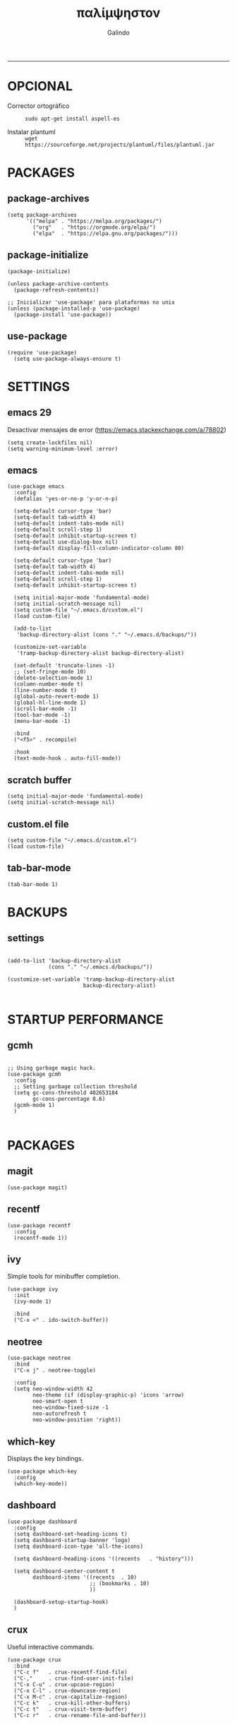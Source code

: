 
#+TITLE:    παλίμψηστον
#+AUTHOR:   Galindo
#+PROPERTY: header-args :tangle init.el
-----

* OPCIONAL
- Corrector ortográfico ::
  =sudo apt-get install aspell-es=
  
- Instalar plantuml ::
  =wget https://sourceforge.net/projects/plantuml/files/plantuml.jar=
  
* PACKAGES
** package-archives 
#+begin_src elisp
  (setq package-archives
        '(("melpa" . "https://melpa.org/packages/")
          ("org"   . "https://orgmode.org/elpa/")
          ("elpa"  . "https://elpa.gnu.org/packages/")))
#+end_src

** package-initialize
#+BEGIN_SRC elisp
  (package-initialize)

  (unless package-archive-contents
    (package-refresh-contents))

  ;; Inicializar 'use-package' para plataformas no unix
  (unless (package-installed-p 'use-package)
    (package-install 'use-package))
#+END_SRC

#+RESULTS:

** use-package
#+begin_src elisp
  (require 'use-package)
    (setq use-package-always-ensure t)
#+end_src

* SETTINGS
** emacs 29
Desactivar mensajes de error (https://emacs.stackexchange.com/a/78802)
#+begin_src elisp
  (setq create-lockfiles nil)
  (setq warning-minimum-level :error)
#+end_src

** emacs
#+BEGIN_SRC elisp
  (use-package emacs
    :config
    (defalias 'yes-or-no-p 'y-or-n-p)

    (setq-default cursor-type 'bar)
    (setq-default tab-width 4)
    (setq-default indent-tabs-mode nil)
    (setq-default scroll-step 1)
    (setq-default inhibit-startup-screen t)
    (setq-default use-dialog-box nil)
    (setq-default display-fill-column-indicator-column 80)

    (setq-default cursor-type 'bar)
    (setq-default tab-width 4)
    (setq-default indent-tabs-mode nil)
    (setq-default scroll-step 1)
    (setq-default inhibit-startup-screen t)

    (setq initial-major-mode 'fundamental-mode)
    (setq initial-scratch-message nil)
    (setq custom-file "~/.emacs.d/custom.el")
    (load custom-file)

    (add-to-list
     'backup-directory-alist (cons "." "~/.emacs.d/backups/"))

    (customize-set-variable
     'tramp-backup-directory-alist backup-directory-alist)

    (set-default 'truncate-lines -1)
    ;; (set-fringe-mode 10)
    (delete-selection-mode 1)
    (column-number-mode t)
    (line-number-mode t)
    (global-auto-revert-mode 1)
    (global-hl-line-mode 1)
    (scroll-bar-mode -1)
    (tool-bar-mode -1)
    (menu-bar-mode -1)

    :bind
    ("<f5>" . recompile)

    :hook
    (text-mode-hook . auto-fill-mode))
#+END_SRC

** scratch buffer
#+BEGIN_SRC elisp
  (setq initial-major-mode 'fundamental-mode)
  (setq initial-scratch-message nil)
#+END_SRC

** custom.el file
#+BEGIN_SRC elisp
  (setq custom-file "~/.emacs.d/custom.el")
  (load custom-file)
#+END_SRC

** tab-bar-mode
#+begin_src elisp
  (tab-bar-mode 1)
#+end_src

** COMMENT extras
#+begin_src elisp
  (keymap-set ctl-x-map "t" nil)
  (setq tab-prefix-map nil)
  (makunbound 'tab-prefix-map)
  (unload-feature 'tab-bar)
#+end_src

** COMMENT frame border
#+BEGIN_SRC elisp 
  (set-frame-parameter
   (selected-frame) 'undecorated t)
#+END_SRC

** COMMENT server dashboard
#+begin_src elisp
  (setq initial-buffer-choice (lambda () (switch-to-buffer "*dashboard*")))
#+end_src

** COMMENT transparency
#+BEGIN_SRC elisp

  ;;Fondo trasparente
  (set-frame-parameter
   (selected-frame) 'alpha '(100 100))

  ;;Transparencia del borde
  (add-to-list
   'default-frame-alist '(alpha 95 95))

#+END_SRC

** COMMENT global modes
#+BEGIN_SRC elisp

  (set-fringe-mode 10)               ;Espaciado
  (column-number-mode t)             ;Numero de columna en el modeline
  (line-number-mode t)               ;Numero de fila en el modeline
  (scroll-bar-mode -1)               ;Scroll bars visibles
  (display-time-mode -1)             ;Mostrar la hora
  (display-battery-mode -1)          ;Mostrar batteria
  (delete-selection-mode 1)          ;Typed text replaces the selection
  (tool-bar-mode -1)                 ;Barra de herramientas visisles
  (menu-bar-mode -1)                 ;Menu de herramientas visible
  (global-hl-line-mode 1)            ;Cambiar el color de la line actual
  (global-auto-revert-mode 1)        ;Reload file changes on disk

#+END_SRC

* BACKUPS
** settings
#+BEGIN_SRC elisp

  (add-to-list 'backup-directory-alist
               (cons "." "~/.emacs.d/backups/"))

  (customize-set-variable 'tramp-backup-directory-alist
                          backup-directory-alist)

#+END_SRC

* STARTUP PERFORMANCE
** gcmh
#+BEGIN_SRC elisp

  ;; Using garbage magic hack.
  (use-package gcmh
    :config
    ;; Setting garbage collection threshold
    (setq gc-cons-threshold 402653184
          gc-cons-percentage 0.6)
    (gcmh-mode 1)
    )

#+END_SRC

* PACKAGES
** magit
#+BEGIN_SRC elisp
  (use-package magit)
#+END_SRC

** recentf
#+BEGIN_SRC elisp
  (use-package recentf
    :config 
    (recentf-mode 1))
#+END_SRC

** ivy
Simple tools for minibuffer completion.
#+BEGIN_SRC elisp
  (use-package ivy
    :init   
    (ivy-mode 1)

    :bind   
    ("C-x <" . ido-switch-buffer))
#+END_SRC

** neotree
#+BEGIN_SRC elisp
  (use-package neotree
    :bind    
    ("C-x j" . neotree-toggle)

    :config  
    (setq neo-window-width 42
          neo-theme (if (display-graphic-p) 'icons 'arrow)
          neo-smart-open t
          neo-window-fixed-size -1
          neo-autorefresh t
          neo-window-position 'right))
#+END_SRC

** which-key
Displays the key bindings.
#+BEGIN_SRC elisp
  (use-package which-key
    :config
    (which-key-mode))
#+END_SRC

** dashboard
#+BEGIN_SRC elisp
  (use-package dashboard
    :config
    (setq dashboard-set-heading-icons t)
    (setq dashboard-startup-banner 'logo)
    (setq dashboard-icon-type 'all-the-icons)

    (setq dashboard-heading-icons '((recents   . "history")))

    (setq dashboard-center-content t
          dashboard-items '((recents  . 10)
                            ;; (bookmarks . 10)
                            ))

    (dashboard-setup-startup-hook)
    )
#+END_SRC

** crux
Useful interactive commands.
#+BEGIN_SRC elisp
  (use-package crux
    :bind
    ("C-c f"   . crux-recentf-find-file)
    ("C-,"     . crux-find-user-init-file)
    ("C-x C-u" . crux-upcase-region)
    ("C-x C-l" . crux-downcase-region)
    ("C-x M-c" . crux-capitalize-region)
    ("C-c k"   . crux-kill-other-buffers)
    ("C-c t"   . crux-visit-term-buffer)
    ("C-c r"   . crux-rename-file-and-buffer))
#+END_SRC

** company
#+BEGIN_SRC elisp
  (use-package company
    :config
    (setq company-idle-delay 0
          company-minimum-prefix-length 2
          company-show-numbers t
          company-tooltip-limit 10
          company-tooltip-align-annotations t
          company-tooltip-flip-when-above t)

    ;; (add-to-list 'company-backends 'company-clang)
    (add-to-list 'company-backends 'company-capf)

    (global-company-mode))
#+END_SRC

** lsp
#+begin_src elisp
  (use-package lsp-mode
    :hook
    (python-mode . lsp)
    (prolog-mode . lsp)

    :commands lsp)
#+end_src

** company-quickhelp
#+BEGIN_SRC elisp
  (use-package company-quickhelp
    :config
    (company-quickhelp-mode))
#+END_SRC

** git-gutter
#+BEGIN_SRC elisp
  (use-package git-gutter)
#+END_SRC

#+RESULTS:

** hl-todo
#+BEGIN_SRC elisp
  (use-package hl-todo
    :custom-face
    (hl-todo ((t (:inherit hl-todo :italic t))))

    :hook
    (prog-mode . hl-todo-mode)
    (yaml-mode . hl-todo-mode)
    (org-mode . hl-todo-mode)

    :config
    (setq hl-todo-mode 1))
#+END_SRC

** format-all
#+BEGIN_SRC elisp
  (use-package format-all)
#+END_SRC

** emmet
#+BEGIN_SRC elisp
  (use-package emmet-mode
    :config
    (setq emmet-expand-jsx-className? t)

    :hook
    (sgml-mode . emmet-mode)
    (css-mode . emmet-mode))
#+END_SRC

** gnuplot
#+BEGIN_SRC elisp
  (use-package gnuplot)
#+END_SRC

** rainbow-mode
#+BEGIN_SRC elisp
  (use-package rainbow-mode)
#+END_SRC

** yasnippet
#+BEGIN_SRC elisp
  (use-package yasnippet
    :config
    (setq yas-snippet-dirs '("~/.emacs.d/yasnippet/"))
    (yas-global-mode 1))
#+END_SRC

** imenu-list
#+BEGIN_SRC elisp
  (use-package imenu-list)
#+END_SRC

** lorem-ipsum
#+BEGIN_SRC elisp
  (use-package lorem-ipsum)
#+END_SRC

** rainbow-delimiters
#+begin_src elisp
  (use-package rainbow-delimiters
    :hook
    (prog-mode . rainbow-delimiters-mode))
#+end_src

** plantuml
#+begin_src elisp
  (use-package plantuml-mode
    :config
    (setq plantuml-jar-path "~/.emacs.d/plantuml.jar")
    (setq plantuml-default-exec-mode 'jar)
    (setq plantuml-output-type "png"))
#+end_src

** zen-mode
#+begin_src elisp
  (use-package zen-mode)
#+end_src

** COMMENT projectile
#+BEGIN_SRC elisp
  (use-package projectile
    :config (projectile-mode +1)
    :bind   (:map projectile-mode-map
                  ("s-p"   . projectile-command-map)
                  ("C-c p" . projectile-command-map)
                  ))

#+END_SRC

* PROGRAMMING MODE
** prog-mode
#+begin_src elisp
  (use-package prog-mode
    :ensure nil
    :hook 
    (prog-mode . display-line-numbers-mode)
    (prog-mode . display-fill-column-indicator-mode))
#+end_src

** latex
#+begin_src elisp
  (use-package latex-mode
    :ensure nil
    :hook
    (latex-mode . auto-fill-mode))
#+end_src

** markdown
#+BEGIN_SRC elisp
  (use-package markdown-mode
    :hook
    (markdown-mode . auto-fill-mode)
    
    :init
    (setq markdown-command "multimarkdown")

    :mode
    ("README\\.md\\'" . gfm-mode))
#+END_SRC

** python
#+BEGIN_SRC elisp
  (use-package anaconda-mode
    :hook
    (python-mode . anaconda-mode)
    (python-mode . anaconda-eldoc-mode))

  (use-package company-anaconda
    :init 
    (require 'rx)

    :after 
    (company)

    :config
    (add-to-list 'company-backends 'company-anaconda))
#+END_SRC

** web
#+BEGIN_SRC elisp
  (use-package company-web
    :init
    (require 'rx)

    :after
    (company)

    :config
    (add-to-list 'company-backends 'company-web-html))
#+END_SRC

** lua
#+BEGIN_SRC elisp
  (use-package lua-mode)
#+END_SRC

** R/ESS
#+BEGIN_SRC elisp
  (use-package ess)
#+END_SRC

** nasm
#+BEGIN_SRC elisp
  (use-package nasm-mode
    :mode "\\.asm\\'")
#+END_SRC

** racket 
#+begin_src elisp
  (use-package racket-mode)
#+end_src

** haskell
#+begin_src elisp
  (use-package haskell-mode  
    :hook
    (haskell-mode . company-mode)
    (haskell-mode . rainbow-delimiters-mode)

    :bind
    ("C-c C-l" . haskell-process-load-file)

    :config
    (setq haskell-process-path-ghci "ghci")
    (setq haskell-process-args-ghci '("-ferror-spans" "-XFlexibleContexts"))
    (setq haskell-interactive-popup-errors nil))
#+end_src

** yaml
#+begin_src elisp
  (use-package yaml-mode)
#+end_src

** c y cpp
#+BEGIN_SRC elisp
  (use-package cc-mode
    :bind  
    ("<f5>" . recompile))
#+END_SRC

* ORG-MODE
** org
#+BEGIN_SRC elisp
  (use-package org
    :hook
    (org-mode . auto-fill-mode)
    (org-mode . (lambda ()
                  ;; (visual-line-mode)
                  ;; (org-indent-mode t)
                  (org-content 2)))

    :config
    (setq org-confirm-babel-evaluate nil)
    (setq org-support-shift-select t)
    (setq org-preview-latex-default-process 'dvisvgm)
    (setq org-html-htmlize-output-type `nil)
    (setq org-src-tab-acts-natively t)
    (setq org-html-htmlize-output-type 'nil)
    (setq org-latex-caption-above nil)
    (setq org-babel-python-command "python3")

    (setq org-format-latex-options
          (plist-put org-format-latex-options :scale 1))

    (setq org-plantuml-jar-path
          (expand-file-name "~/.emacs.d/plantuml.jar"))

    (setq org-latex-pdf-process
          '("latexmk -pdflatex='pdflatex -interaction nonstopmode' -pdf -bibtex -f %f"))

    (org-babel-do-load-languages
     'org-babel-load-languages
     '((emacs-lisp . t)
       (python . t)
       (latex . t)
       (ditaa . t)
       (maxima . t)
       (octave . t)
       (plantuml . t)
       (shell . t)))

    :bind
    (:map org-mode-map
          ("<M-return>" . org-toggle-latex-fragment)))
#+END_SRC

** modern
#+begin_src elisp
  (use-package org-modern
    :hook
    (org-mode . org-modern-mode))
#+end_src

** roam
#+begin_src elisp
  (use-package org-roam
    :custom
    (org-roam-directory (file-truename "~/.emacs.d/roam/"))
    (setq org-roam-dailies-directory "~/.emacs.d/roam/journal/")


    :bind 
    ("C-c n l" . org-roam-buffer-toggle)
    ("C-c n f" . org-roam-node-find)
    ("C-c n g" . org-roam-graph)
    ("C-c n i" . org-roam-node-insert)
    ("C-c n c" . org-roam-capture)

    :config
    (setq org-roam-node-display-template
          (concat "${title:*} " (propertize "${tags:10}" 'face 'org-tag)))

    (org-roam-db-autosync-mode)
    (require 'org-roam-protocol))
#+end_src

* SHELLS
** vterm
#+begin_src elisp
  (use-package vterm)
#+end_src

** COMMENT eshell
#+BEGIN_SRC elisp
  (use-package eshell
    :config
    (setq eshell-prompt-function
          (lambda ()
            (concat
             (format-time-string "[%H:%M]" (current-time))
             (if (magit-get-current-branch)
                 (concat "[git:" (magit-get-current-branch) "]" )
               "")
             " "
             (abbreviate-file-name (eshell/pwd))
             "\n"
             " > "
             )))

    (setq eshell-prompt-regexp " > ")   ; or " > "
    (setq eshell-prompt-string " > ")   ; or " > "
    )
#+END_SRC

* THEMES
** doom-themes
#+BEGIN_SRC elisp
  (use-package doom-themes
    :config
    ;; (load-theme 'doom-opera t)
    ;; (load-theme 'doom-one t)
    (load-theme 'doom-tomorrow-night)
    
    ;; (doom-themes-neotree-config)

    (defun doom-toggle-theme ()
      "Alterna entre dos temas personalizados en Emacs."
      (interactive)
      (if (eq (car custom-enabled-themes) 'doom-tomorrow-day)
          (progn
            (disable-theme 'doom-tomorrow-day)
            (load-theme 'doom-tomorrow-night t))
        (progn
          (disable-theme 'doom-tomorrow-night)
          (load-theme 'doom-tomorrow-day t))))

    )
#+END_SRC

#+RESULTS:
: t

** yaml
#+begin_src elisp
  (use-package yaml-mode)
#+end_src

** evil-model
#+begin_src elisp
  (use-package evil)
#+end_src

** golden-ratio
#+begin_src elisp
  (use-package golden-ratio
    :ensure t
    :hook
    (after-init . golden-ratio-mode)
    :custom
    (golden-ratio-auto-scale t)
    (golden-ratio-exclude-modes '(treemacs-mode occur-mode)))
#+end_src

** all-the-icons
#+begin_src elisp
  (use-package all-the-icons
    :if (display-graphic-p))
#+end_src

** centered-window
#+BEGIN_SRC elisp
  (use-package centered-window
    :hook
    (org-mode . centered-window-mode)
    (prog-mode . centered-window-mode))
#+END_SRC

** COMMENT spacius-padding
#+begin_src elisp
  (use-package spacious-padding
    :ensure t
    :hook
    (after-init . spacious-padding-mode))
#+end_src

** COMMENT solair
#+begin_src elisp
  (use-package solaire-mode
    :config
    (solaire-global-mode +1))
#+end_src

** COMMENT tao-theme
#+begin_src elisp
  (use-package tao-theme
    :config
    (load-theme 'tao-yin t))
#+end_src

** COMMENT modus-themes
#+begin_src elisp
  (use-package modus-themes
    :config
    ;; (load-theme 'modus-operandi t)
    ;; (load-theme 'modus-vivendi t)        
    (load-theme 'modus-vivendi-deuteranopia t))
#+end_src

* MODELINE
** telephone-line
#+BEGIN_SRC elisp
  (use-package telephone-line
    :config
    (setq telephone-line-primary-left-separator 'telephone-line-flat
          telephone-line-secondary-left-separator 'telephone-line-flat
          telephone-line-primary-right-separator 'telephone-line-flat
          telephone-line-secondary-right-separator 'telephone-line-flat
          telephone-line-mode 1))
#+END_SRC

** COMMENT doom-modeline
#+begin_src elisp
  (use-package doom-modeline
    :init (doom-modeline-mode 1)
    :config
    (setq doom-modeline-vcs-max-length 12)
    (setq doom-modeline-battery t)
    (setq doom-modeline-time t)
    )
#+end_src

* EASTER-EGGS
** fireplace
#+begin_src elisp
  (use-package fireplace)
#+end_src

* CUSTOM
** kill-other-buffers
#+begin_src elisp
  (defun kill-other-buffers ()
      "Kill all other buffers."
      (interactive)
      (mapc 'kill-buffer 
            (delq (current-buffer) 
                  (remove-if-not 'buffer-file-name (buffer-list)))))
#+end_src

** reverse-region
#+BEGIN_SRC elisp
  (defun reverse-region (beg end)
    "Reverse characters between BEG and END."
    (interactive "r")
    (let ((region (buffer-substring beg end)))
      (delete-region beg end)
      (insert (nreverse region))))
#+END_SRC

** COMMENT reverse-region
#+begin_src elisp
  (defun reverse-word ()
    "Reverse the word at point."
    (interactive)
    (let ((word (thing-at-point 'word)))
      (if word
          (let ((word-reversed (reverse (string-to-list word))))
            (delete-region (point) (progn (forward-word) (point)))
            (insert (apply #'string word-reversed)))
        (error "No word at point"))))
#+end_src

** COMMENT convert-to-hex
#+begin_src elisp
  (defun convert-to-hex (num)
  "Convert NUM to hexadecimal and insert it into the current buffer."
  (interactive "nEnter number to convert: ")
  (insert (format "%x" num)))
#+end_src

